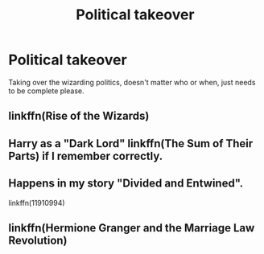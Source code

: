 #+TITLE: Political takeover

* Political takeover
:PROPERTIES:
:Author: JustAnotherCD9
:Score: 9
:DateUnix: 1530638991.0
:DateShort: 2018-Jul-03
:END:
Taking over the wizarding politics, doesn't matter who or when, just needs to be complete please.


** linkffn(Rise of the Wizards)
:PROPERTIES:
:Author: Triflez
:Score: 5
:DateUnix: 1530650831.0
:DateShort: 2018-Jul-04
:END:


** Harry as a "Dark Lord" linkffn(The Sum of Their Parts) if I remember correctly.
:PROPERTIES:
:Author: XeshTrill
:Score: 3
:DateUnix: 1530649608.0
:DateShort: 2018-Jul-04
:END:


** Happens in my story "Divided and Entwined".

linkffn(11910994)
:PROPERTIES:
:Author: Starfox5
:Score: 0
:DateUnix: 1530641249.0
:DateShort: 2018-Jul-03
:END:


** linkffn(Hermione Granger and the Marriage Law Revolution)
:PROPERTIES:
:Author: AllThingsDark
:Score: 1
:DateUnix: 1530642797.0
:DateShort: 2018-Jul-03
:END:
